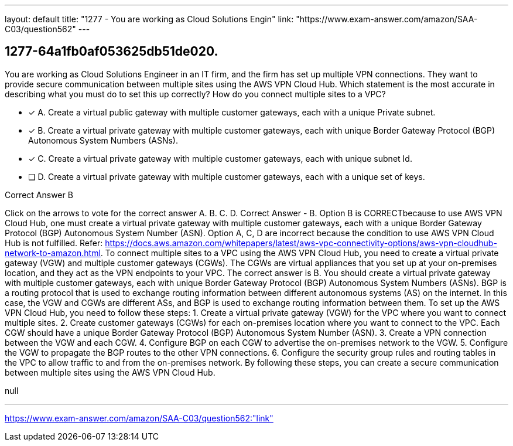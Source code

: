 ---
layout: default 
title: "1277 - You are working as Cloud Solutions Engin"
link: "https://www.exam-answer.com/amazon/SAA-C03/question562"
---


[.question]
== 1277-64a1fb0af053625db51de020.


****

[.query]
--
You are working as Cloud Solutions Engineer in an IT firm, and the firm has set up multiple VPN connections.
They want to provide secure communication between multiple sites using the AWS VPN Cloud Hub.
Which statement is the most accurate in describing what you must do to set this up correctly? How do you connect multiple sites to a VPC?


--

[.list]
--
* [*] A. Create a virtual public gateway with multiple customer gateways, each with a unique Private subnet.
* [*] B. Create a virtual private gateway with multiple customer gateways, each with unique Border Gateway Protocol (BGP) Autonomous System Numbers (ASNs).
* [*] C. Create a virtual private gateway with multiple customer gateways, each with unique subnet Id.
* [ ] D. Create a virtual private gateway with multiple customer gateways, each with a unique set of keys.

--
****

[.answer]
Correct Answer  B

[.explanation]
--
Click on the arrows to vote for the correct answer
A.
B.
C.
D.
Correct Answer - B.
Option B is CORRECTbecause to use AWS VPN Cloud Hub, one must create a virtual private gateway with multiple customer gateways, each with a unique Border Gateway Protocol (BGP) Autonomous System Number (ASN).
Option A, C, D are incorrect because the condition to use AWS VPN Cloud Hub is not fulfilled.
Refer: https://docs.aws.amazon.com/whitepapers/latest/aws-vpc-connectivity-options/aws-vpn-cloudhub-network-to-amazon.html.
To connect multiple sites to a VPC using the AWS VPN Cloud Hub, you need to create a virtual private gateway (VGW) and multiple customer gateways (CGWs). The CGWs are virtual appliances that you set up at your on-premises location, and they act as the VPN endpoints to your VPC.
The correct answer is B. You should create a virtual private gateway with multiple customer gateways, each with unique Border Gateway Protocol (BGP) Autonomous System Numbers (ASNs).
BGP is a routing protocol that is used to exchange routing information between different autonomous systems (AS) on the internet. In this case, the VGW and CGWs are different ASs, and BGP is used to exchange routing information between them.
To set up the AWS VPN Cloud Hub, you need to follow these steps:
1. Create a virtual private gateway (VGW) for the VPC where you want to connect multiple sites.
2. Create customer gateways (CGWs) for each on-premises location where you want to connect to the VPC. Each CGW should have a unique Border Gateway Protocol (BGP) Autonomous System Number (ASN).
3. Create a VPN connection between the VGW and each CGW.
4. Configure BGP on each CGW to advertise the on-premises network to the VGW.
5. Configure the VGW to propagate the BGP routes to the other VPN connections.
6. Configure the security group rules and routing tables in the VPC to allow traffic to and from the on-premises network.
By following these steps, you can create a secure communication between multiple sites using the AWS VPN Cloud Hub.
--

[.ka]
null

'''



https://www.exam-answer.com/amazon/SAA-C03/question562:"link"


